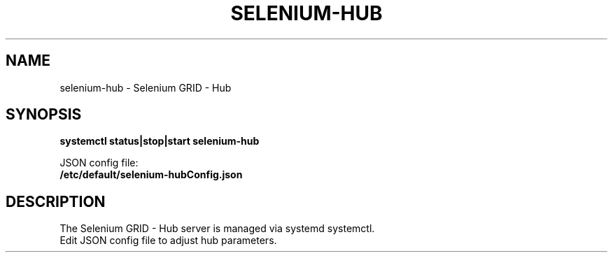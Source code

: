 .\"                                      Hey, EMACS: -*- nroff -*-
.\" (C) Copyright 2017 unknown <support@us.sios.com>,
.\"
.\" First parameter, NAME, should be all caps
.\" Second parameter, SECTION, should be 1-8, maybe w/ subsection
.\" other parameters are allowed: see man(7), man(1)
.TH SELENIUM-HUB "8"
.\" Please adjust this date whenever revising the manpage.
.\"
.\" Some roff macros, for reference:
.\" .nh        disable hyphenation
.\" .hy        enable hyphenation
.\" .ad l      left justify
.\" .ad b      justify to both left and right margins
.\" .nf        disable filling
.\" .fi        enable filling
.\" .br        insert line break
.\" .sp <n>    insert n+1 empty lines
.\" for manpage-specific macros, see man(7)
.SH NAME
selenium-hub \- Selenium GRID - Hub
.SH SYNOPSIS
.B systemctl status|stop|start selenium-hub
.sp 1
JSON config file:
.br
.B /etc/default/selenium-hubConfig.json
.br
.SH DESCRIPTION
The Selenium GRID - Hub server is managed via systemd systemctl.
.br
Edit JSON config file to adjust hub parameters.
